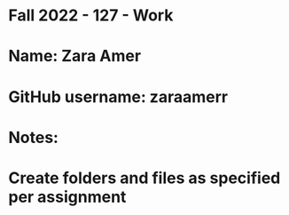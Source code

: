 * Fall 2022 - 127 - Work
* Name: Zara Amer

* GitHub username: zaraamerr

* Notes:

* Create folders and files as specified per assignment
